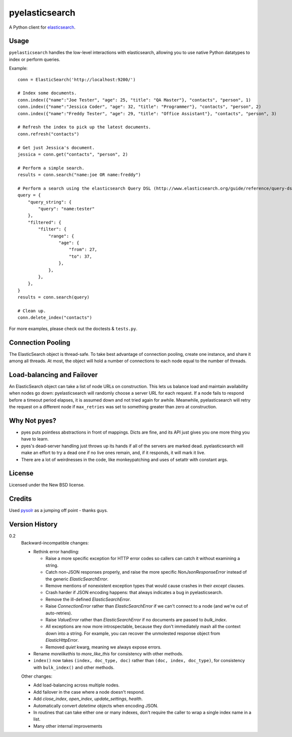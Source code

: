 ===============
pyelasticsearch
===============

A Python client for `elasticsearch`_.

.. _`elasticsearch`: http://www.elasticsearch.org/


Usage
=====

``pyelasticsearch`` handles the low-level interactions with elasticsearch,
allowing you to use native Python datatypes to index or perform queries.

Example::

    conn = ElasticSearch('http://localhost:9200/')

    # Index some documents.
    conn.index({"name":"Joe Tester", "age": 25, "title": "QA Master"}, "contacts", "person", 1)
    conn.index({"name":"Jessica Coder", "age": 32, "title": "Programmer"}, "contacts", "person", 2)
    conn.index({"name":"Freddy Tester", "age": 29, "title": "Office Assistant"}, "contacts", "person", 3)

    # Refresh the index to pick up the latest documents.
    conn.refresh("contacts")

    # Get just Jessica's document.
    jessica = conn.get("contacts", "person", 2)

    # Perform a simple search.
    results = conn.search("name:joe OR name:freddy")

    # Perform a search using the elasticsearch Query DSL (http://www.elasticsearch.org/guide/reference/query-dsl)
    query = {
        "query_string": {
            "query": "name:tester"
        },
        "filtered": {
            "filter": {
                "range": {
                    "age": {
                        "from": 27,
                        "to": 37,
                    },
                },
            },
        },
    }
    results = conn.search(query)

    # Clean up.
    conn.delete_index("contacts")

For more examples, please check out the doctests & ``tests.py``.


Connection Pooling
==================

The ElasticSearch object is thread-safe. To take best advantage of connection
pooling, create one instance, and share it among all threads. At most, the
object will hold a number of connections to each node equal to the number of
threads.


Load-balancing and Failover
===========================

An ElasticSearch object can take a list of node URLs on construction. This lets
us balance load and maintain availability when nodes go down: pyelasticsearch
will randomly choose a server URL for each request. If a node fails to respond
before a timeout period elapses, it is assumed down and not tried again for
awhile. Meanwhile, pyelasticsearch will retry the request on a different node
if ``max_retries`` was set to something greater than zero at construction.


Why Not pyes?
=============
* pyes puts pointless abstractions in front of mappings. Dicts are fine, and
  its API just gives you one more thing you have to learn.
* pyes's dead-server handling just throws up its hands if all of the servers
  are marked dead. pyelasticsearch will make an effort to try a dead one if no
  live ones remain, and, if it responds, it will mark it live.
* There are a lot of weirdnesses in the code, like monkeypatching and uses of
  setattr with constant args.


License
=======

Licensed under the New BSD license.


Credits
=======

Used `pysolr`_ as a jumping off point - thanks guys.

.. _`pysolr`: http://github.com/jkocherhans/pysolr


Version History
===============

0.2
  Backward-incompatible changes:

  * Rethink error handling:

    * Raise a more specific exception for HTTP error codes so callers can catch
      it without examining a string.
    * Catch non-JSON responses properly, and raise the more specific
      `NonJsonResponseError` instead of the generic `ElasticSearchError`.
    * Remove mentions of nonexistent exception types that would cause crashes
      in their `except` clauses.
    * Crash harder if JSON encoding happens: that always indicates a bug in
      pyelasticsearch.
    * Remove the ill-defined `ElasticSearchError`.
    * Raise `ConnectionError` rather than `ElasticSearchError` if we can't
      connect to a node (and we're out of auto-retries).
    * Raise `ValueError` rather than `ElasticSearchError` if no documents are
      passed to `bulk_index`.
    * All exceptions are now more introspectable, because they don't
      immediately mash all the context down into a string. For example, you can
      recover the unmolested response object from `ElasticHttpError`.
    * Removed `quiet` kwarg, meaning we always expose errors.
  * Rename `morelikethis` to `more_like_this` for consistency with other
    methods.
  * ``index()`` now takes ``(index, doc_type, doc)`` rather than ``(doc, index,
    doc_type)``, for consistency with ``bulk_index()`` and other methods.

  Other changes:

  * Add load-balancing across multiple nodes.
  * Add failover in the case where a node doesn't respond.
  * Add `close_index`, `open_index`, `update_settings`, `health`.
  * Automatically convert `datetime` objects when encoding JSON.
  * In routines that can take either one or many indexes, don't require the
    caller to wrap a single index name in a list.
  * Many other internal improvements

